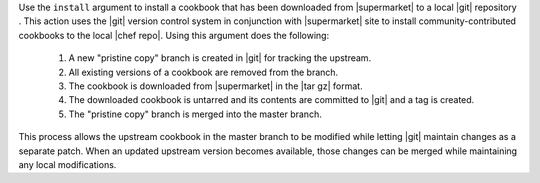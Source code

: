 .. The contents of this file are included in multiple topics.
.. This file describes a command or a sub-command for Knife.
.. This file should not be changed in a way that hinders its ability to appear in multiple documentation sets.


Use the ``install`` argument to install a cookbook that has been downloaded from |supermarket| to a local |git| repository . This action uses the |git| version control system in conjunction with |supermarket| site to install community-contributed cookbooks to the local |chef repo|. Using this argument does the following:

  #. A new "pristine copy" branch is created in |git| for tracking the upstream.
  #. All existing versions of a cookbook are removed from the branch.
  #. The cookbook is downloaded from |supermarket| in the |tar gz| format.
  #. The downloaded cookbook is untarred and its contents are committed to |git| and a tag is created.
  #. The "pristine copy" branch is merged into the master branch.
  
This process allows the upstream cookbook in the master branch to be modified while letting |git| maintain changes as a separate patch. When an updated upstream version becomes available, those changes can be merged while maintaining any local modifications.

